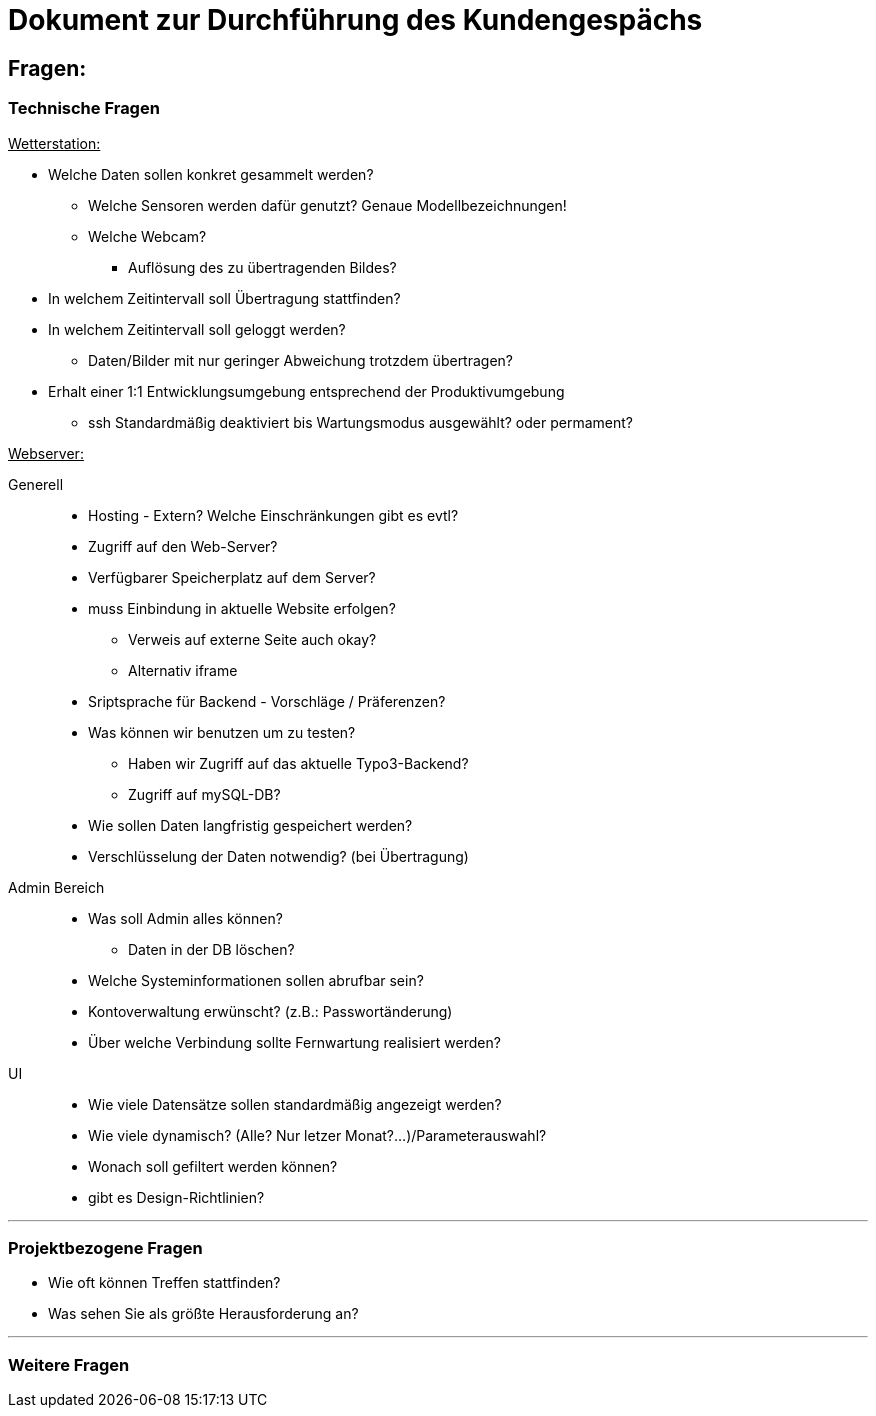 = Dokument zur Durchführung des Kundengespächs


== Fragen:

=== Technische Fragen

+++<u>Wetterstation:</u>+++
*****
* Welche Daten sollen konkret gesammelt werden?
** Welche Sensoren werden dafür genutzt? Genaue Modellbezeichnungen!
** Welche Webcam?
 *** Auflösung des zu übertragenden Bildes?
* In welchem Zeitintervall soll Übertragung stattfinden?
* In welchem Zeitintervall soll geloggt werden?
** Daten/Bilder mit nur geringer Abweichung trotzdem übertragen?
* Erhalt einer 1:1 Entwicklungsumgebung entsprechend der Produktivumgebung
** ssh Standardmäßig deaktiviert bis Wartungsmodus ausgewählt? oder permament?
*****
+++<u>Webserver:</u>+++
*****
Generell:::
** Hosting -  Extern? Welche Einschränkungen gibt es evtl?
** Zugriff auf den Web-Server?
** Verfügbarer Speicherplatz auf dem Server?
** muss Einbindung in aktuelle Website erfolgen? 
*** Verweis auf externe Seite auch okay?
*** Alternativ iframe
** Sriptsprache für Backend - Vorschläge / Präferenzen?
** Was können wir benutzen um zu testen?
*** Haben wir Zugriff auf das aktuelle Typo3-Backend?
*** Zugriff auf mySQL-DB?
** Wie sollen Daten langfristig gespeichert werden?

** Verschlüsselung der Daten notwendig? (bei Übertragung)

Admin Bereich:::
** Was soll Admin alles können?
*** Daten in der DB löschen?
** Welche Systeminformationen sollen abrufbar sein?
** Kontoverwaltung erwünscht? (z.B.: Passwortänderung)
** Über welche Verbindung sollte Fernwartung realisiert werden?
UI:::
** Wie viele Datensätze sollen standardmäßig angezeigt werden?
** Wie viele dynamisch? (Alle? Nur letzer Monat?...)/Parameterauswahl?
** Wonach soll gefiltert werden können?
** gibt es Design-Richtlinien?
*****

'''
=== Projektbezogene Fragen
* Wie oft können Treffen stattfinden?
* Was sehen Sie als größte Herausforderung an?

'''
=== Weitere Fragen



